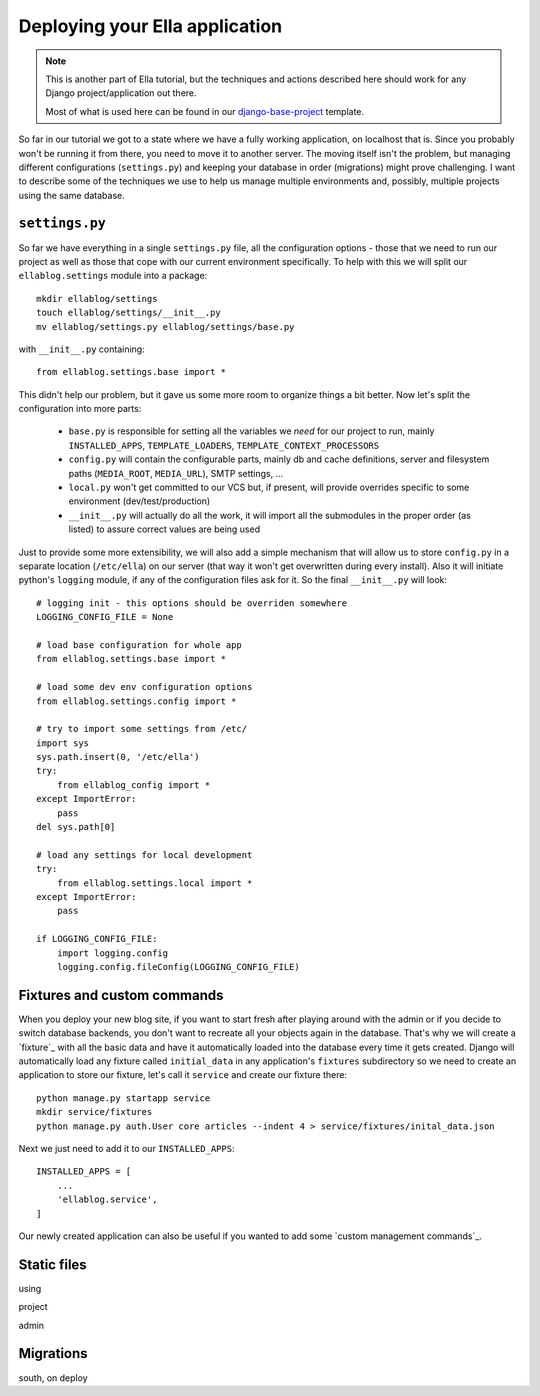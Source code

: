 .. _tutorial-4:

===============================
Deploying your Ella application
===============================

.. note::
    This is another part of Ella tutorial, but the techniques and actions
    described here should work for any Django project/application out there.

    Most of what is used here can be found in our `django-base-project`_
    template.

So far in our tutorial we got to a state where we have a fully working
application, on localhost that is. Since you probably won't be running it from
there, you need to move it to another server. The moving itself isn't the
problem, but managing different configurations (``settings.py``) and keeping
your database in order (migrations) might prove challenging. I want to describe
some of the techniques we use to help us manage multiple environments and,
possibly, multiple projects using the same database.

.. _django-base-project: http://github.com/ella/django-base-project

``settings.py``
===============

So far we have everything in a single ``settings.py`` file, all the
configuration options - those that we need to run our project as well as those
that cope with our current environment specifically. To help with this we will
split our ``ellablog.settings`` module into a package::

    mkdir ellablog/settings
    touch ellablog/settings/__init__.py
    mv ellablog/settings.py ellablog/settings/base.py

with ``__init__.py`` containing::

    from ellablog.settings.base import *

This didn't help our problem, but it gave us some more room to organize things
a bit better. Now let's split the configuration into more parts:

    * ``base.py`` is responsible for setting all the variables we *need* for
      our project to run, mainly ``INSTALLED_APPS``, ``TEMPLATE_LOADERS``,
      ``TEMPLATE_CONTEXT_PROCESSORS``

    * ``config.py`` will contain the configurable parts, mainly db and cache
      definitions, server and filesystem paths (``MEDIA_ROOT``, ``MEDIA_URL``),
      SMTP settings, ...

    * ``local.py`` won't get committed to our VCS but, if present, will provide
      overrides specific to some environment (dev/test/production)

    * ``__init__.py`` will actually do all the work, it will import all the
      submodules in the proper order (as listed) to assure correct values are
      being used

Just to provide some more extensibility, we will also add a simple mechanism
that will allow us to store ``config.py`` in a separate location
(``/etc/ella``) on our server (that way it won't get overwritten during every
install). Also it will initiate python's ``logging`` module, if any of the
configuration files ask for it. So the final ``__init__.py`` will look::

    # logging init - this options should be overriden somewhere
    LOGGING_CONFIG_FILE = None
    
    # load base configuration for whole app
    from ellablog.settings.base import *
    
    # load some dev env configuration options
    from ellablog.settings.config import *
    
    # try to import some settings from /etc/
    import sys 
    sys.path.insert(0, '/etc/ella')
    try:
        from ellablog_config import *
    except ImportError:
        pass
    del sys.path[0]
    
    # load any settings for local development
    try:
        from ellablog.settings.local import *
    except ImportError:
        pass

    if LOGGING_CONFIG_FILE:
        import logging.config
        logging.config.fileConfig(LOGGING_CONFIG_FILE)


Fixtures and custom commands
============================

When you deploy your new blog site, if you want to start fresh after playing
around with the admin or if you decide to switch database backends, you don't
want to recreate all your objects again in the database. That's why we will
create a `fixture`_ with all the basic data and have it automatically loaded
into the database every time it gets created. Django will automatically load
any fixture called ``initial_data`` in any application's ``fixtures``
subdirectory so we need to create an application to store our fixture, let's
call it ``service`` and create our fixture there::

    python manage.py startapp service
    mkdir service/fixtures
    python manage.py auth.User core articles --indent 4 > service/fixtures/inital_data.json

Next we just need to add it to our ``INSTALLED_APPS``::

    INSTALLED_APPS = [
        ...
        'ellablog.service',
    ]

Our newly created application can also be useful if you wanted to add some
`custom management commands`_.


Static files
============

using

project

admin


Migrations
==========

south, on deploy
